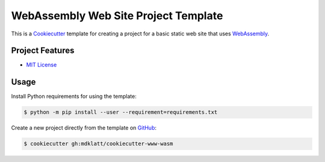 #####################################
WebAssembly Web Site Project Template
#####################################

.. _travis: https://travis-ci.org/mdklatt/cookiecutter-www-wasm
.. |badge| image:: https://travis-ci.org/mdklatt/cookiecutter-www-wasm.png
   :alt: Travis CI build status
   :target: `travis`_

|badge|

.. _Cookiecutter: http://cookiecutter.readthedocs.org
.. _WebAssembly: https://webassembly.org

This is a `Cookiecutter`_ template for creating a project for a basic static
web site that uses `WebAssembly`_.


================
Project Features
================

.. _MIT License: http://choosealicense.com/licenses/mit

- `MIT License`_


=====
Usage
=====

.. _GitHub: https://github.com/mdklatt/cookiecutter-www-wasm


Install Python requirements for using the template:

.. code-block:: console

  $ python -m pip install --user --requirement=requirements.txt


Create a new project directly from the template on `GitHub`_:

.. code-block:: console

  $ cookiecutter gh:mdklatt/cookiecutter-www-wasm
